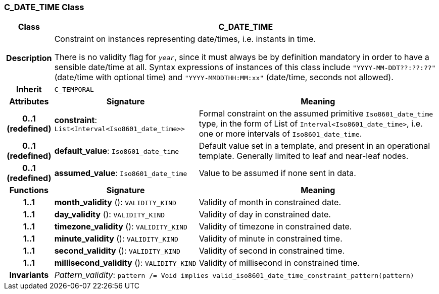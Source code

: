 === C_DATE_TIME Class

[cols="^1,3,5"]
|===
h|*Class*
2+^h|*C_DATE_TIME*

h|*Description*
2+a|Constraint on instances representing date/times, i.e. instants in time.

There is no validity flag for `_year_`, since it must always be by definition mandatory in order to have a sensible date/time at all. Syntax expressions of instances of this class include `"YYYY-MM-DDT??:??:??"` (date/time with optional time) and `"YYYY-MMDDTHH:MM:xx"` (date/time, seconds not allowed).

h|*Inherit*
2+|`C_TEMPORAL`

h|*Attributes*
^h|*Signature*
^h|*Meaning*

h|*0..1 +
(redefined)*
|*constraint*: `List<Interval<Iso8601_date_time>>`
a|Formal constraint on the assumed primitive `Iso8601_date_time` type, in the form of List of `Interval<Iso8601_date_time>`, i.e. one or more intervals of `Iso8601_date_time`.

h|*0..1 +
(redefined)*
|*default_value*: `Iso8601_date_time`
a|Default value set in a template, and present in an operational template. Generally limited to leaf and near-leaf nodes.

h|*0..1 +
(redefined)*
|*assumed_value*: `Iso8601_date_time`
a|Value to be assumed if none sent in data.
h|*Functions*
^h|*Signature*
^h|*Meaning*

h|*1..1*
|*month_validity* (): `VALIDITY_KIND`
a|Validity of month in constrained date.

h|*1..1*
|*day_validity* (): `VALIDITY_KIND`
a|Validity of day in constrained date.

h|*1..1*
|*timezone_validity* (): `VALIDITY_KIND`
a|Validity of timezone in constrained date.

h|*1..1*
|*minute_validity* (): `VALIDITY_KIND`
a|Validity of minute in constrained time.

h|*1..1*
|*second_validity* (): `VALIDITY_KIND`
a|Validity of second in constrained time.

h|*1..1*
|*millisecond_validity* (): `VALIDITY_KIND`
a|Validity of millisecond in constrained time.

h|*Invariants*
2+a|_Pattern_validity_: `pattern /= Void implies valid_iso8601_date_time_constraint_pattern(pattern)`
|===
